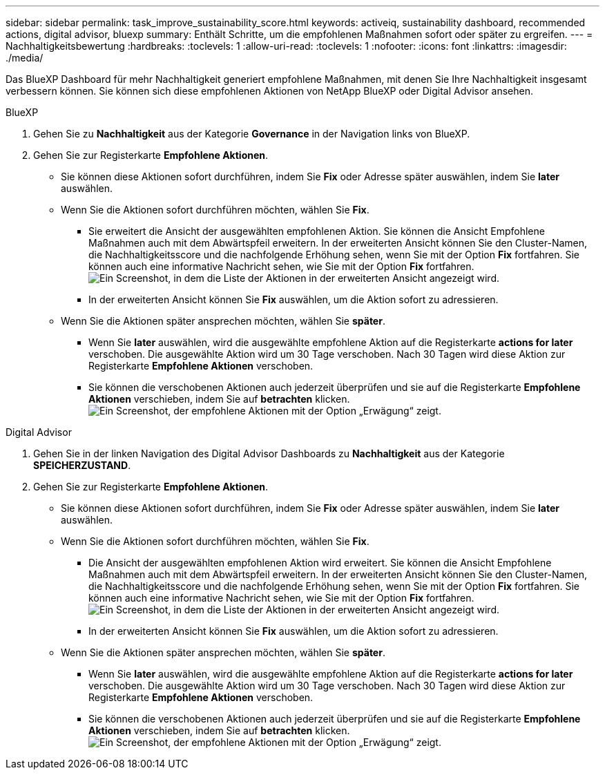 ---
sidebar: sidebar 
permalink: task_improve_sustainability_score.html 
keywords: activeiq, sustainability dashboard, recommended actions, digital advisor, bluexp 
summary: Enthält Schritte, um die empfohlenen Maßnahmen sofort oder später zu ergreifen. 
---
= Nachhaltigkeitsbewertung
:hardbreaks:
:toclevels: 1
:allow-uri-read: 
:toclevels: 1
:nofooter: 
:icons: font
:linkattrs: 
:imagesdir: ./media/


[role="lead"]
Das BlueXP Dashboard für mehr Nachhaltigkeit generiert empfohlene Maßnahmen, mit denen Sie Ihre Nachhaltigkeit insgesamt verbessern können. Sie können sich diese empfohlenen Aktionen von NetApp BlueXP oder Digital Advisor ansehen.

[role="tabbed-block"]
====
.BlueXP
--
. Gehen Sie zu *Nachhaltigkeit* aus der Kategorie *Governance* in der Navigation links von BlueXP.
. Gehen Sie zur Registerkarte *Empfohlene Aktionen*.
+
** Sie können diese Aktionen sofort durchführen, indem Sie *Fix* oder Adresse später auswählen, indem Sie *later* auswählen.
** Wenn Sie die Aktionen sofort durchführen möchten, wählen Sie *Fix*.
+
*** Sie erweitert die Ansicht der ausgewählten empfohlenen Aktion. Sie können die Ansicht Empfohlene Maßnahmen auch mit dem Abwärtspfeil erweitern. In der erweiterten Ansicht können Sie den Cluster-Namen, die Nachhaltigkeitsscore und die nachfolgende Erhöhung sehen, wenn Sie mit der Option *Fix* fortfahren. Sie können auch eine informative Nachricht sehen, wie Sie mit der Option *Fix* fortfahren.
  +
image:recommended_actions.png["Ein Screenshot, in dem die Liste der Aktionen in der erweiterten Ansicht angezeigt wird."]
*** In der erweiterten Ansicht können Sie *Fix* auswählen, um die Aktion sofort zu adressieren.


** Wenn Sie die Aktionen später ansprechen möchten, wählen Sie *später*.
+
*** Wenn Sie *later* auswählen, wird die ausgewählte empfohlene Aktion auf die Registerkarte *actions for later* verschoben. Die ausgewählte Aktion wird um 30 Tage verschoben. Nach 30 Tagen wird diese Aktion zur Registerkarte *Empfohlene Aktionen* verschoben.
*** Sie können die verschobenen Aktionen auch jederzeit überprüfen und sie auf die Registerkarte *Empfohlene Aktionen* verschieben, indem Sie auf *betrachten* klicken.
 +
image:actions_for_later.png["Ein Screenshot, der empfohlene Aktionen mit der Option „Erwägung“ zeigt."]






--
.Digital Advisor
--
. Gehen Sie in der linken Navigation des Digital Advisor Dashboards zu *Nachhaltigkeit* aus der Kategorie *SPEICHERZUSTAND*.
. Gehen Sie zur Registerkarte *Empfohlene Aktionen*.
+
** Sie können diese Aktionen sofort durchführen, indem Sie *Fix* oder Adresse später auswählen, indem Sie *later* auswählen.
** Wenn Sie die Aktionen sofort durchführen möchten, wählen Sie *Fix*.
+
*** Die Ansicht der ausgewählten empfohlenen Aktion wird erweitert. Sie können die Ansicht Empfohlene Maßnahmen auch mit dem Abwärtspfeil erweitern. In der erweiterten Ansicht können Sie den Cluster-Namen, die Nachhaltigkeitsscore und die nachfolgende Erhöhung sehen, wenn Sie mit der Option *Fix* fortfahren. Sie können auch eine informative Nachricht sehen, wie Sie mit der Option *Fix* fortfahren.
  +
image:recommended_actions.png["Ein Screenshot, in dem die Liste der Aktionen in der erweiterten Ansicht angezeigt wird."]
*** In der erweiterten Ansicht können Sie *Fix* auswählen, um die Aktion sofort zu adressieren.


** Wenn Sie die Aktionen später ansprechen möchten, wählen Sie *später*.
+
*** Wenn Sie *later* auswählen, wird die ausgewählte empfohlene Aktion auf die Registerkarte *actions for later* verschoben. Die ausgewählte Aktion wird um 30 Tage verschoben. Nach 30 Tagen wird diese Aktion zur Registerkarte *Empfohlene Aktionen* verschoben.
*** Sie können die verschobenen Aktionen auch jederzeit überprüfen und sie auf die Registerkarte *Empfohlene Aktionen* verschieben, indem Sie auf *betrachten* klicken.
 +
image:actions_for_later.png["Ein Screenshot, der empfohlene Aktionen mit der Option „Erwägung“ zeigt."]






--
====